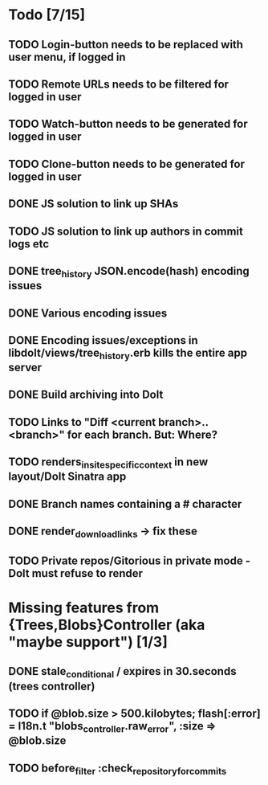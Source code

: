 * Todo [7/15]
** TODO Login-button needs to be replaced with user menu, if logged in
** TODO Remote URLs needs to be filtered for logged in user
** TODO Watch-button needs to be generated for logged in user
** TODO Clone-button needs to be generated for logged in user
** DONE JS solution to link up SHAs
** TODO JS solution to link up authors in commit logs etc
** DONE tree_history JSON.encode(hash) encoding issues
** DONE Various encoding issues
** DONE Encoding issues/exceptions in libdolt/views/tree_history.erb kills the entire app server
** DONE Build archiving into Dolt
** TODO Links to "Diff <current branch>..<branch>" for each branch. But: Where?
** TODO renders_in_site_specific_context in new layout/Dolt Sinatra app
** DONE Branch names containing a # character
** DONE render_download_links -> fix these
** TODO Private repos/Gitorious in private mode - Dolt must refuse to render
* Missing features from {Trees,Blobs}Controller (aka "maybe support") [1/3]
** DONE stale_conditional / expires in 30.seconds (trees controller)
** TODO if @blob.size > 500.kilobytes; flash[:error] = I18n.t "blobs_controller.raw_error", :size => @blob.size
** TODO before_filter :check_repository_for_commits
